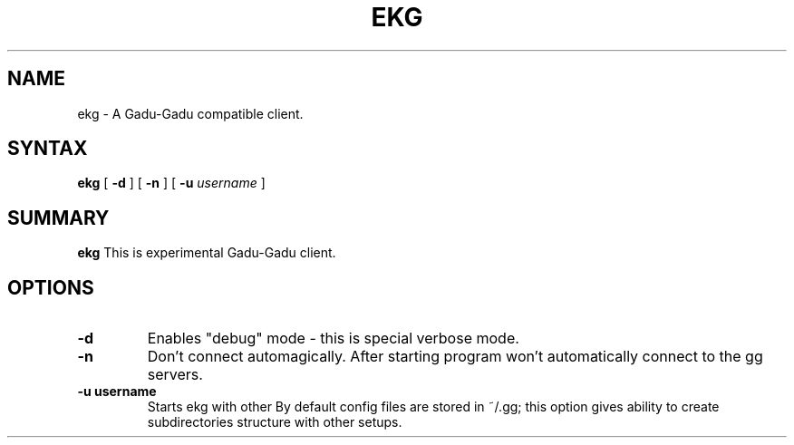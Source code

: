 .TH EKG 1 "31 october 2001" 
.SH NAME
ekg \- A Gadu-Gadu compatible client.
.SH SYNTAX
.B ekg 
[
.BI \-d
] [
.BI \-n 
] [
.BI \-u 
.IR username
]

.SH SUMMARY
.B ekg
This is experimental Gadu-Gadu client.

.SH OPTIONS
.TP
.BI \-d 
Enables "debug" mode - this is special verbose mode.
.TP
.BI \-n 
Don't connect automagically. After starting program won't automatically
connect to the gg servers.
.TP
.BI \-u "\ " username
Starts ekg with other \"user\".
By default config files are stored in ~/.gg; this option gives
ability to create subdirectories structure with other setups.
